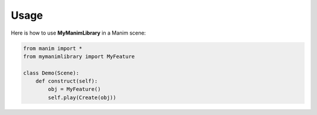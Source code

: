 Usage
=====

Here is how to use **MyManimLibrary** in a Manim scene:

.. code-block:: python

   from manim import *
   from mymanimlibrary import MyFeature

   class Demo(Scene):
       def construct(self):
           obj = MyFeature()
           self.play(Create(obj))

